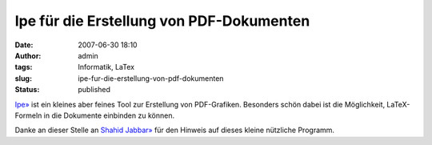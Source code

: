 Ipe für die Erstellung von PDF-Dokumenten
#########################################
:date: 2007-06-30 18:10
:author: admin
:tags: Informatik, LaTex
:slug: ipe-fur-die-erstellung-von-pdf-dokumenten
:status: published

`Ipe» <http://tclab.kaist.ac.kr/ipe/>`__ ist ein kleines aber feines
Tool zur Erstellung von PDF-Grafiken. Besonders schön dabei ist die
Möglichkeit, LaTeX-Formeln in die Dokumente einbinden zu können.

Danke an dieser Stelle an `Shahid
Jabbar» <http://andorfer.cs.uni-dortmund.de/~jabbar/>`__ für den Hinweis
auf dieses kleine nützliche Programm.
